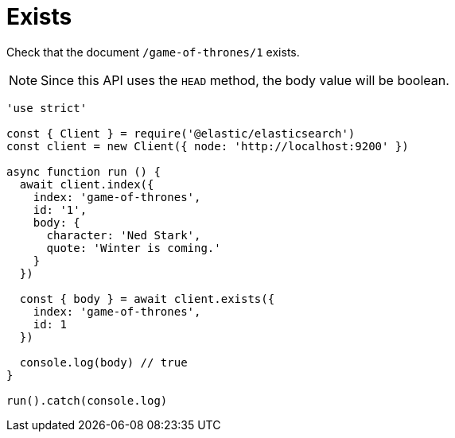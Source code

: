 = Exists

Check that the document `/game-of-thrones/1` exists.

NOTE: Since this API uses the `HEAD` method, the body value will be boolean.

[source,js]
---------
'use strict'

const { Client } = require('@elastic/elasticsearch')
const client = new Client({ node: 'http://localhost:9200' })

async function run () {
  await client.index({
    index: 'game-of-thrones',
    id: '1',
    body: {
      character: 'Ned Stark',
      quote: 'Winter is coming.'
    }
  })

  const { body } = await client.exists({
    index: 'game-of-thrones',
    id: 1
  })

  console.log(body) // true
}

run().catch(console.log)
---------